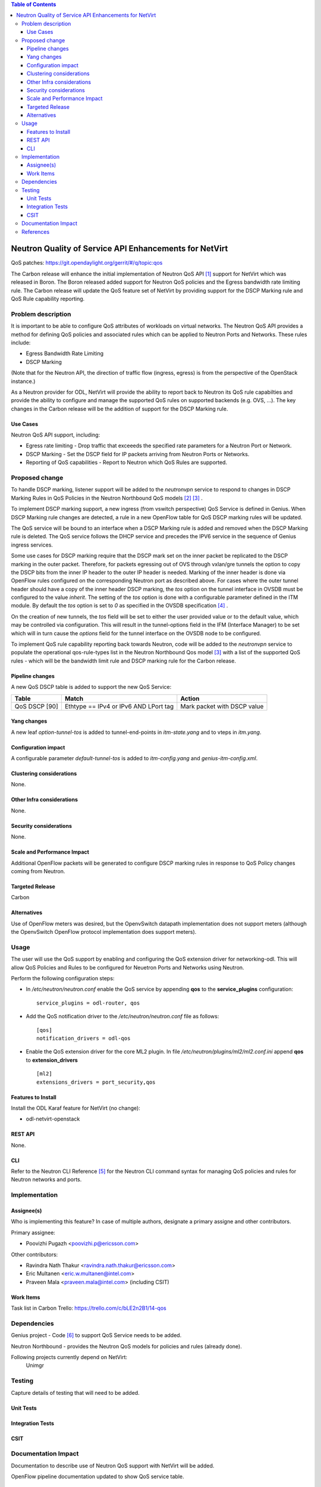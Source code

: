 .. contents:: Table of Contents
      :depth: 3

=======================================================
Neutron Quality of Service API Enhancements for NetVirt
=======================================================

QoS patches: https://git.opendaylight.org/gerrit/#/q/topic:qos

The Carbon release will enhance the initial implementation of Neutron
QoS API [#]_ support for NetVirt which was released in Boron.  The
Boron released added support for Neutron QoS policies and the
Egress bandwidth rate limiting rule.  The Carbon release will update the
QoS feature set of NetVirt by providing support for the DSCP Marking
rule and QoS Rule capability reporting.

Problem description
===================

It is important to be able to configure QoS attributes of workloads on
virtual networks.  The Neutron QoS API provides a method for defining
QoS policies and associated rules which can be applied to Neutron Ports
and Networks.  These rules include:

- Egress Bandwidth Rate Limiting
- DSCP Marking

(Note that for the Neutron API, the direction of traffic flow (ingress, egress)
is from the perspective of the OpenStack instance.)

As a Neutron provider for ODL, NetVirt will provide the ability to report
back to Neutron its QoS rule capabilties and provide the ability to
configure and manage the supported QoS rules on supported backends
(e.g. OVS, ...).  The key changes in the Carbon release will be the
addition of support for the DSCP Marking rule.

Use Cases
---------

Neutron QoS API support, including:

- Egress rate limiting -
  Drop traffic that exceeeds the specified rate parameters for a
  Neutron Port or Network.

- DSCP Marking -
  Set the DSCP field for IP packets arriving from Neutron Ports
  or Networks.

- Reporting of QoS capabilities -
  Report to Neutron which QoS Rules are supported.

Proposed change
===============

To handle DSCP marking, listener support will be added to the
*neutronvpn* service to respond to changes in DSCP Marking
Rules in QoS Policies in the Neutron Northbound QoS models [#]_ [#]_ .

To implement DSCP marking support, a new ingress (from vswitch
perspective) QoS Service is defined in Genius.  When DSCP Marking rule
changes are detected, a rule in a new OpenFlow table for
QoS DSCP marking rules will be updated.

The QoS service will be bound to an interface when a DSCP Marking
rule is added and removed when the DSCP Marking rule is deleted.
The QoS service follows the DHCP service and precedes the IPV6
service in the sequence of Genius ingress services.

Some use cases for DSCP marking require that the DSCP mark set on the inner packet
be replicated to the DSCP marking in the outer packet.  Therefore, for packets egressing out
of OVS through vxlan/gre tunnels the option to copy the DSCP bits from the inner IP header
to the outer IP header is needed.
Marking of the inner header is done via OpenFlow rules configured on the corresponding Neutron port
as described above. For cases where the outer tunnel header should have a copy of the inner
header DSCP marking, the *tos* option on the tunnel interface in OVSDB must be configured
to the value *inherit*.
The setting of the *tos* option is done with a configurable parameter defined in the ITM module.
By default the *tos* option is set to *0* as specified in the OVSDB specification [#]_ .

On the creation of new tunnels, the *tos* field will be set to either the user provided value
or to the default value, which may be controlled via configuration.  This will result in
the tunnel-options field in the IFM (Interface Manager) to be set which will in turn cause
the *options* field for the tunnel interface on the OVSDB node to be configured.

To implement QoS rule capability reporting back towards Neutron, code will
be added to the *neutronvpn* service to populate the operational qos-rule-types
list in the Neutron Northbound Qos model [3]_ with a list of the supported
QoS rules - which will be the bandwidth limit rule and DSCP marking rule for
the Carbon release.

Pipeline changes
----------------
A new QoS DSCP table is added to support the new QoS Service:

=============   =====================================  ===========================
Table           Match                                  Action
=============   =====================================  ===========================
QoS DSCP [90]   Ethtype == IPv4 or IPv6 AND LPort tag  Mark packet with DSCP value
=============   =====================================  ===========================

Yang changes
------------
A new leaf *option-tunnel-tos* is added to tunnel-end-points in *itm-state.yang* and to
vteps in *itm.yang*.

Configuration impact
---------------------
A configurable parameter *default-tunnel-tos* is added to *itm-config.yang* and
*genius-itm-config.xml*.


Clustering considerations
-------------------------
None.

Other Infra considerations
--------------------------
None.

Security considerations
-----------------------
None.

Scale and Performance Impact
----------------------------
Additional OpenFlow packets will be generated to configure DSCP marking rules in response
to QoS Policy changes coming from Neutron.

Targeted Release
-----------------
Carbon

Alternatives
------------
Use of OpenFlow meters was desired, but the OpenvSwitch datapath implementation
does not support meters (although the OpenvSwitch OpenFlow protocol implementation
does support meters).

Usage
=====
The user will use the QoS support by enabling and configuring the
QoS extension driver for networking-odl.  This will allow QoS Policies and
Rules to be configured for Neuetron Ports and Networks using Neutron.

Perform the following configuration steps:

-  In */etc/neutron/neutron.conf* enable the QoS service by appending **qos** to
   the **service_plugins** configuration:
   ::

     service_plugins = odl-router, qos

-  Add the QoS notification driver to the */etc/neutron/neutron.conf* file as follows:
   ::

     [qos]
     notification_drivers = odl-qos

-  Enable the QoS extension driver for the core ML2 plugin.
   In file */etc/neutron/plugins/ml2/ml2.conf.ini* append **qos** to **extension_drivers**
   ::

     [ml2]
     extensions_drivers = port_security,qos

Features to Install
-------------------
Install the ODL Karaf feature for NetVirt (no change):

- odl-netvirt-openstack

REST API
--------
None.

CLI
---
Refer to the Neutron CLI Reference [#]_ for the Neutron CLI command syntax
for managing QoS policies and rules for Neutron networks and ports.

Implementation
==============

Assignee(s)
-----------
Who is implementing this feature? In case of multiple authors, designate a
primary assigne and other contributors.

Primary assignee:

-  Poovizhi Pugazh <poovizhi.p@ericsson.com>

Other contributors:

-  Ravindra Nath Thakur <ravindra.nath.thakur@ericsson.com>
-  Eric Multanen <eric.w.multanen@intel.com>
-  Praveen Mala <praveen.mala@intel.com> (including CSIT)


Work Items
----------
Task list in Carbon Trello: https://trello.com/c/bLE2n2B1/14-qos

Dependencies
============
Genius project - Code [#]_ to support QoS Service needs to be added.

Neutron Northbound - provides the Neutron QoS models for policies and rules (already done).


Following projects currently depend on NetVirt:
 Unimgr

Testing
=======
Capture details of testing that will need to be added.

Unit Tests
----------

Integration Tests
-----------------

CSIT
----

Documentation Impact
====================
Documentation to describe use of Neutron QoS support with NetVirt
will be added.

OpenFlow pipeline documentation updated to show QoS service table.

References
==========

http://specs.openstack.org/openstack/neutron-specs/specs/newton/ml2-qos-with-dscp.html

ODL gerrit adding QoS models to Neutron Northbound: https://git.opendaylight.org/gerrit/#/c/37165/

.. [#] Neutron QoS http://docs.openstack.org/developer/neutron/devref/quality_of_service.html
.. [#] Neutron Northbound QoS Model Extensions https://github.com/opendaylight/neutron/blob/master/model/src/main/yang/neutron-qos-ext.yang
.. [#] Neutron Northbound QoS Model https://github.com/opendaylight/neutron/blob/master/model/src/main/yang/neutron-qos.yang
.. [#] OVSDB Schema http://openvswitch.org/ovs-vswitchd.conf.db.5.pdf
.. [#] Neutron CLI Reference http://docs.openstack.org/cli-reference/neutron.html#neutron-qos-available-rule-types
.. [#] Genius code supporting QoS service https://git.opendaylight.org/gerrit/#/c/49084/


